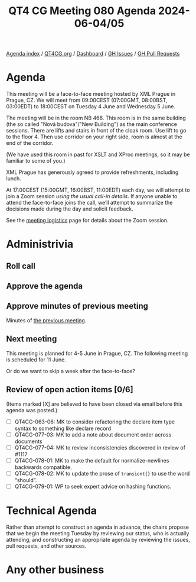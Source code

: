 :PROPERTIES:
:ID:       8C365E4E-E3D2-44BB-B718-114CAD2EDE5E
:END:
#+title: QT4 CG Meeting 080 Agenda 2024-06-04/05
#+author: Norm Tovey-Walsh
#+filetags: :qt4cg:
#+options: html-style:nil h:6 toc:nil
#+html_head: <link rel="stylesheet" type="text/css" href="/meeting/css/htmlize.css"/>
#+html_head: <link rel="stylesheet" type="text/css" href="../../../css/style.css"/>
#+html_head: <link rel="shortcut icon" href="/img/QT4-64.png" />
#+html_head: <link rel="apple-touch-icon" sizes="64x64" href="/img/QT4-64.png" type="image/png" />
#+html_head: <link rel="apple-touch-icon" sizes="76x76" href="/img/QT4-76.png" type="image/png" />
#+html_head: <link rel="apple-touch-icon" sizes="120x120" href="/img/QT4-120.png" type="image/png" />
#+html_head: <link rel="apple-touch-icon" sizes="152x152" href="/img/QT4-152.png" type="image/png" />
#+options: author:nil email:nil creator:nil timestamp:nil
#+startup: showall

[[../][Agenda index]] / [[https://qt4cg.org][QT4CG.org]] / [[https://qt4cg.org/dashboard][Dashboard]] / [[https://github.com/qt4cg/qtspecs/issues][GH Issues]] / [[https://github.com/qt4cg/qtspecs/pulls][GH Pull Requests]]

* Agenda
:PROPERTIES:
:unnumbered: t
:CUSTOM_ID: agenda
:END:

This meeting will be a face-to-face meeting hosted by XML Prague in Prague, CZ.
We will meet from 09:00CEST (07:00GMT, 08:00BST, 03:00EDT) to 18:00CEST on
Tuesday 4 June and Wednesday 5 June.

The meeting will be in the room NB 468. This room is in the same building (the
so called "Nová budova"/"New Building") as the main conference sessions. There
are lifts and stairs in front of the cloak room. Use lift to go to the floor 4.
Then use corridor on your right side, room is almost at the end of the corridor.

(We have used this room in past for XSLT and XProc meetings, so it may be
familiar to some of you.)

XML Prague has generously agreed to provide refreshments, including lunch.

At 17:00CEST (15:00GMT, 16:00BST, 11:00EDT) each day, we will attempt to join a
Zoom session /using the usual call-in details/. If anyone unable to attend the
face-to-face joins the call, we’ll attempt to summarize the decisions made
during the day and solicit feedback.

See the [[https://qt4cg.org/meeting/logistics.html][meeting logistics]] page for details about the Zoom session.

* Administrivia
:PROPERTIES:
:CUSTOM_ID: administrivia
:END:

** Roll call
:PROPERTIES:
:CUSTOM_ID: roll-call
:END:

** Approve the agenda
:PROPERTIES:
:CUSTOM_ID: accept-agenda
:END:

** Approve minutes of previous meeting
:PROPERTIES:
:CUSTOM_ID: approve-minutes
:END:

Minutes of [[../../minutes/2024/05-28.html][the previous meeting]].

** Next meeting
:PROPERTIES:
:CUSTOM_ID: next-meeting
:END:

This meeting is planned for 4-5 June in Prague, CZ. The following meeting is
scheduled for 11 June.

Or do we want to skip a week after the face-to-face?

** Review of open action items [0/6]
:PROPERTIES:
:CUSTOM_ID: open-actions
:END:

(Items marked [X] are believed to have been closed via email before
this agenda was posted.)

+ [ ] QT4CG-063-06: MK to consider refactoring the declare item type syntax to something like declare record
+ [ ] QT4CG-077-03: MK to add a note about document order across documents
+ [ ] QT4CG-077-04: MK to review inconsistencies discovered in review of #1117
+ [ ] QT4CG-078-01: MK to make the default for normalize-newlines backwards compatible.
+ [ ] QT4CG-078-02: MK to update the prose of ~transient{}~ to use the word “should”.
+ [ ] QT4CG-079-01: WP to seek expert advice on hashing functions.

* Technical Agenda
:PROPERTIES:
:CUSTOM_ID: technical-agenda
:END:

Rather than attempt to construct an agenda in advance, the chairs propose that
we begin the meeting Tuesday by reviewing our status, who is actually attending,
and constructing an appropriate agenda by reviewing the issues, pull requests,
and other sources.

* Any other business
:PROPERTIES:
:CUSTOM_ID: any-other-business
:END:
